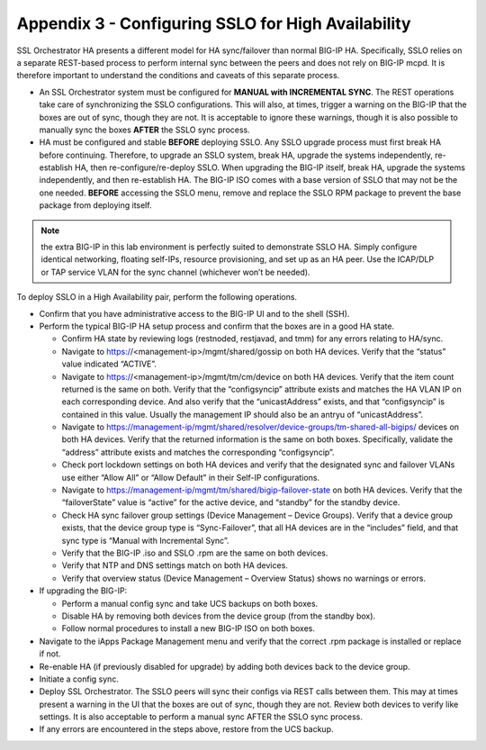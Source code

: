 Appendix 3 - Configuring SSLO for High Availability
===================================================

SSL Orchestrator HA presents a different model for HA sync/failover than normal
BIG-IP HA. Specifically, SSLO relies on a separate REST-based process to
perform internal sync between the peers and does not rely on BIG-IP mcpd. It is
therefore important to understand the conditions and caveats of this separate
process.

- An SSL Orchestrator system must be configured for **MANUAL with INCREMENTAL
  SYNC**. The REST operations take care of synchronizing the SSLO
  configurations. This will also, at times, trigger a warning on the BIG-IP
  that the boxes are out of sync, though they are not. It is acceptable to
  ignore these warnings, though it is also possible to manually sync the boxes
  **AFTER** the SSLO sync process.

- HA must be configured and stable **BEFORE** deploying SSLO. Any SSLO upgrade
  process must first break HA before continuing. Therefore, to upgrade an SSLO
  system, break HA, upgrade the systems independently, re-establish HA, then
  re-configure/re-deploy SSLO. When upgrading the BIG-IP itself, break HA,
  upgrade the systems independently, and then re-establish HA. The BIG-IP ISO
  comes with a base version of SSLO that may not be the one needed. **BEFORE**
  accessing the SSLO menu, remove and replace the SSLO RPM package to prevent
  the base package from deploying itself.

.. note:: the extra BIG-IP in this lab environment is perfectly suited to
   demonstrate SSLO HA. Simply configure identical networking, floating
   self-IPs, resource provisioning, and set up as an HA peer. Use the ICAP/DLP
   or TAP service VLAN for the sync channel (whichever won’t be needed).

To deploy SSLO in a High Availability pair, perform the following operations.

- Confirm that you have administrative access to the BIG-IP UI and to the shell
  (SSH).

- Perform the typical BIG-IP HA setup process and confirm that the boxes are in
  a good HA state.

  - Confirm HA state by reviewing logs (restnoded, restjavad, and tmm) for any
    errors relating to HA/sync.
  - Navigate to https://<management-ip>/mgmt/shared/gossip on both HA devices.
    Verify that the “status” value indicated “ACTIVE”.
  - Navigate to https://<management-ip>/mgmt/tm/cm/device on both HA devices.
    Verify that the item count returned is the same on both. Verify that the
    “configsyncip” attribute exists and matches the HA VLAN IP on each
    corresponding device. And also verify that the “unicastAddress” exists, and
    that “configsyncip” is contained in this value. Usually the management IP
    should also be an antryu of “unicastAddress”.
  - Navigate to https://management-ip/mgmt/shared/resolver/device-groups/tm-shared-all-bigips/
    devices on both HA devices. Verify that the returned information is the
    same on both boxes. Specifically, validate the “address” attribute exists
    and matches the corresponding “configsyncip”. 
  - Check port lockdown settings on both HA devices and verify that the
    designated sync and failover VLANs use either “Allow All” or
    “Allow Default” in their Self-IP configurations.
  - Navigate to https://management-ip/mgmt/tm/shared/bigip-failover-state on
    both HA devices. Verify that the “failoverState” value is “active” for the
    active device, and “standby” for the standby device.
  - Check HA sync failover group settings (Device Management – Device Groups).
    Verify that a device group exists, that the device group type is
    “Sync-Failover”, that all HA devices are in the “includes” field, and that
    sync type is “Manual with Incremental Sync”.
  - Verify that the BIG-IP .iso and SSLO .rpm are the same on both devices.
  - Verify that NTP and DNS settings match on both HA devices.
  - Verify that overview status (Device Management – Overview Status) shows no
    warnings or errors.

- If upgrading the BIG-IP:

  - Perform a manual config sync and take UCS backups on both boxes.
  - Disable HA by removing both devices from the device group (from the standby
    box).
  - Follow normal procedures to install a new BIG-IP ISO on both boxes.

- Navigate to the iApps Package Management menu and verify that the correct
  .rpm package is installed or replace if not.
- Re-enable HA (if previously disabled for upgrade) by adding both devices back
  to the device group.
- Initiate a config sync.
- Deploy SSL Orchestrator. The SSLO peers will sync their configs via REST
  calls between them. This may at times present a warning in the UI that the
  boxes are out of sync, though they are not. Review both devices to verify
  like settings. It is also acceptable to perform a manual sync AFTER the SSLO
  sync process.
- If any errors are encountered in the steps above, restore from the UCS
  backup.
